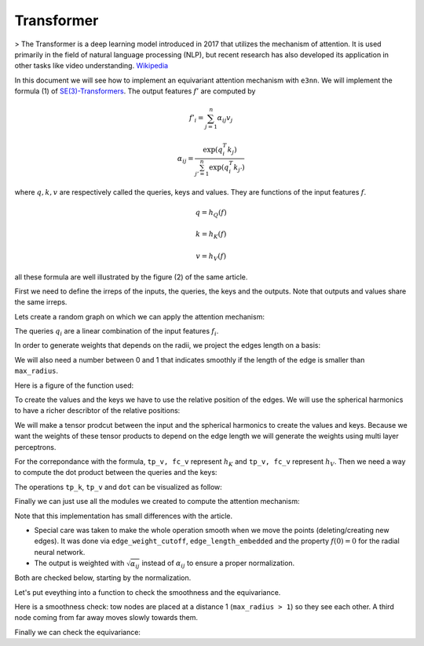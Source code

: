 .. _transformer guide:

Transformer
===========

> The Transformer is a deep learning model introduced in 2017 that utilizes the mechanism of attention. It is used primarily in the field of natural language processing (NLP), but recent research has also developed its application in other tasks like video understanding.
`Wikipedia`_

.. jupyter-execute::
    :hide-code:

    import torch
    import torch
    import math
    from torch_cluster import radius_graph
    from torch_scatter import scatter
    from e3nn import o3, nn, io
    from e3nn.math import soft_unit_step, soft_one_hot_linspace
    import matplotlib.pyplot as plt

In this document we will see how to implement an equivariant attention mechanism with ``e3nn``.
We will implement the formula (1) of `SE(3)-Transformers`_. The output features :math:`f'` are computed by

.. math::

    f'_i = \sum_{j=1}^n \alpha_{ij} v_j

    \alpha_{ij} = \frac{\exp(q_i^T k_j)}{\sum_{j'=1}^n \exp(q_i^T k_{j'})}

where :math:`q, k, v` are respectively called the queries, keys and values.
They are functions of the input features :math:`f`.

.. math::

    q = h_Q(f)

    k = h_K(f)

    v = h_V(f)

all these formula are well illustrated by the figure (2) of the same article.

.. image:: transformer.png
    :width: 650

First we need to define the irreps of the inputs, the queries, the keys and the outputs.
Note that outputs and values share the same irreps.

.. jupyter-execute::

    # Just define arbitrary irreps
    irreps_input = o3.Irreps("10x0e + 5x1o + 2x2e")
    irreps_query = o3.Irreps("11x0e + 4x1o")
    irreps_key = o3.Irreps("12x0e + 3x1o")
    irreps_output = o3.Irreps("14x0e + 6x1o")  # also irreps of the values

Lets create a random graph on which we can apply the attention mechanism:

.. jupyter-execute::

    num_nodes = 20

    pos = torch.randn(num_nodes, 3)
    f = irreps_input.randn(num_nodes, -1)

    # create graph
    max_radius = 1.3
    edge_src, edge_dst = radius_graph(pos, max_radius)
    edge_vec = pos[edge_src] - pos[edge_dst]
    edge_length = edge_vec.norm(dim=1)


The queries :math:`q_i` are a linear combination of the input features :math:`f_i`.

.. jupyter-execute::

    h_q = o3.Linear(irreps_input, irreps_query)

In order to generate weights that depends on the radii, we project the edges length on a basis:

.. jupyter-execute::

    number_of_basis = 10
    edge_length_embedded = soft_one_hot_linspace(
        edge_length,
        start=0.0,
        end=max_radius,
        number=number_of_basis,
        basis='smooth_finite',
        cutoff=True  # goes (smoothly) to zero at `start` and `end`
    )
    edge_length_embedded = edge_length_embedded.mul(number_of_basis**0.5)

We will also need a number between 0 and 1 that indicates smoothly if the length of the edge is smaller than ``max_radius``.

.. jupyter-execute::

    edge_weight_cutoff = soft_unit_step(10 * (1 - edge_length / max_radius))

Here is a figure of the function used:

.. jupyter-execute::
    :hide-code:

    x = torch.linspace(0.0, 1.5, 100)
    plt.plot(x, soft_unit_step(10 * (1 - x / max_radius)))
    plt.xlabel('edge length')
    plt.ylabel('weight cutoff')
    plt.tight_layout();

To create the values and the keys we have to use the relative position of the edges. We will use the spherical harmonics to have a richer describtor of the relative positions:

.. jupyter-execute::

    irreps_sh = o3.Irreps.spherical_harmonics(3)
    edge_sh = o3.spherical_harmonics(irreps_sh, edge_vec, True, normalization='component')

We will make a tensor prodcut between the input and the spherical harmonics to create the values and keys.
Because we want the weights of these tensor products to depend on the edge length we will generate the weights using multi layer perceptrons.

.. jupyter-execute::

    tp_k = o3.FullyConnectedTensorProduct(irreps_input, irreps_sh, irreps_key, shared_weights=False)
    fc_k = nn.FullyConnectedNet([number_of_basis, 16, tp_k.weight_numel], act=torch.nn.functional.silu)

    tp_v = o3.FullyConnectedTensorProduct(irreps_input, irreps_sh, irreps_output, shared_weights=False)
    fc_v = nn.FullyConnectedNet([number_of_basis, 16, tp_v.weight_numel], act=torch.nn.functional.silu)


For the correpondance with the formula, ``tp_v, fc_v`` represent :math:`h_K` and ``tp_v, fc_v`` represent :math:`h_V`.
Then we need a way to compute the dot product between the queries and the keys:

.. jupyter-execute::

    dot = o3.FullyConnectedTensorProduct(irreps_query, irreps_key, "0e")

The operations ``tp_k``, ``tp_v`` and ``dot`` can be visualized as follow:

.. jupyter-execute::
    :hide-code:

    _, [ax1, ax2, ax3] = plt.subplots(1, 3, figsize=(9, 2.5))
    plt.sca(ax1)
    tp_k.visualize()
    plt.sca(ax2)
    tp_v.visualize()
    plt.sca(ax3)
    dot.visualize()
    plt.tight_layout()


Finally we can just use all the modules we created to compute the attention mechanism:

.. jupyter-execute::

    # compute the queries (per node), keys (per edge) and values (per edge)
    q = h_q(f)
    k = tp_k(f[edge_src], edge_sh, fc_k(edge_length_embedded))
    v = tp_v(f[edge_src], edge_sh, fc_v(edge_length_embedded))

    # compute the softmax (per edge)
    exp = edge_weight_cutoff[:, None] * dot(q[edge_dst], k).exp()  # compute the numerator
    z = scatter(exp, edge_dst, dim=0, dim_size=len(f))  # compute the denominator (per nodes)
    z[z == 0] = 1  # to avoid 0/0 when all the neighbors are exactly at the cutoff
    alpha = exp / z[edge_dst]

    # compute the outputs (per node)
    f_out = scatter(alpha.sqrt() * v, edge_dst, dim=0, dim_size=len(f))

Note that this implementation has small differences with the article.

- Special care was taken to make the whole operation smooth when we move the points (deleting/creating new edges). It was done via ``edge_weight_cutoff``, ``edge_length_embedded`` and the property :math:`f(0)=0` for the radial neural network.
- The output is weighted with :math:`\sqrt{\alpha_{ij}}` instead of :math:`\alpha_{ij}` to ensure a proper normalization.

Both are checked below, starting by the normalization.

.. jupyter-execute::

    f_out.mean().item(), f_out.std().item()

Let's put eveything into a function to check the smoothness and the equivariance.

.. jupyter-execute::

    def transformer(f, pos):
        edge_src, edge_dst = radius_graph(pos, max_radius)
        edge_vec = pos[edge_src] - pos[edge_dst]
        edge_length = edge_vec.norm(dim=1)

        edge_length_embedded = soft_one_hot_linspace(
            edge_length,
            start=0.0,
            end=max_radius,
            number=number_of_basis,
            basis='smooth_finite',
            cutoff=True
        )
        edge_length_embedded = edge_length_embedded.mul(number_of_basis**0.5)
        edge_weight_cutoff = soft_unit_step(10 * (1 - edge_length / max_radius))

        edge_sh = o3.spherical_harmonics(irreps_sh, edge_vec, True, normalization='component')

        q = h_q(f)
        k = tp_k(f[edge_src], edge_sh, fc_k(edge_length_embedded))
        v = tp_v(f[edge_src], edge_sh, fc_v(edge_length_embedded))

        exp = edge_weight_cutoff[:, None] * dot(q[edge_dst], k).exp()
        z = scatter(exp, edge_dst, dim=0, dim_size=len(f))
        z[z == 0] = 1
        alpha = exp / z[edge_dst]

        return scatter(alpha.sqrt() * v, edge_dst, dim=0, dim_size=len(f))

Here is a smoothness check: tow nodes are placed at a distance 1 (``max_radius > 1``) so they see each other.
A third node coming from far away moves slowly towards them.

.. jupyter-execute::
    :hide-output:

    f = irreps_input.randn(3, -1)

    xs = torch.linspace(-1.3, -1.0, 200)
    outputs = []

    for x in xs:
        pos = torch.tensor([
            [0.0, 0.5, 0.0],       # this node always sees...
            [0.0, -0.5, 0.0],      # ...this node
            [x.item(), 0.0, 0.0],  # this node moves slowly
        ])

        with torch.no_grad():
            outputs.append(transformer(f, pos))

    outputs = torch.stack(outputs)
    plt.plot(xs, outputs[:, 0, [0, 1, 14, 15, 16]], 'k')  # plots 2 scalars and 1 vector
    plt.plot(xs, outputs[:, 1, [0, 1, 14, 15, 16]], 'g')
    plt.plot(xs, outputs[:, 2, [0, 1, 14, 15, 16]], 'r')

.. jupyter-execute::
    :hide-code:

    plt.plot(xs, outputs[:, 0, [0, 1, 14, 15, 16]], 'k')
    plt.plot(xs, outputs[:, 1, [0, 1, 14, 15, 16]], 'g')
    plt.plot(xs, outputs[:, 2, [0, 1, 14, 15, 16]], 'r')
    plt.xlabel('3rd node position')
    plt.ylabel('output features')
    plt.plot([], [], 'k', label='1st node')
    plt.plot([], [], 'g', label='2nd node')
    plt.plot([], [], 'r', label='3rd node')
    plt.legend()
    plt.tight_layout();


Finally we can check the equivariance:

.. jupyter-execute::

    f = irreps_input.randn(10, -1)
    pos = torch.randn(10, 3)

    rot = o3.rand_matrix()
    D_in = irreps_input.D_from_matrix(rot)
    D_out = irreps_output.D_from_matrix(rot)

    f_before = transformer(f @ D_in.T, pos @ rot.T)
    f_after = transformer(f, pos) @ D_out.T

    torch.allclose(f_before, f_after, atol=1e-3, rtol=1e-3)

.. _SE(3)-Transformers: https://proceedings.neurips.cc/paper/2020/file/15231a7ce4ba789d13b722cc5c955834-Paper.pdf
.. _Wikipedia: https://en.wikipedia.org/wiki/Transformer_(machine_learning_model)
